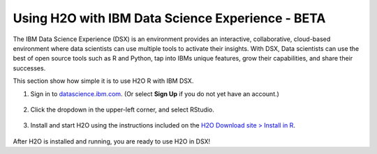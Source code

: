Using H2O with IBM Data Science Experience - BETA
=================================================

The IBM Data Science Experience (DSX) is an environment provides an interactive, collaborative, cloud-based environment where data scientists can use multiple tools to activate their insights. With DSX, Data scientists can use the best of open source tools such as R and Python, tap into IBMs unique features, grow their capabilities, and share their successes. 

This section show how simple it is to use H2O R with IBM DSX. 

1. Sign in to `datascience.ibm.com <http://datascience.ibm.com>`__. (Or select **Sign Up** if you do not yet have an account.)

  .. figure:: images/ibm-datasciencesite.png
      :alt: Sign in

2. Click the dropdown in the upper-left corner, and select RStudio.

  .. figure:: images/ibm-select-r-studio.png
      :alt: Start RStudio

3. Install and start H2O using the instructions included on the `H2O Download site > Install in R <http://www.h2o.ai/download>`__. 

  .. figure:: images/ibm-start-h2o.png
      :alt: Install and start H2O

After H2O is installed and running, you are ready to use H2O in DSX!
